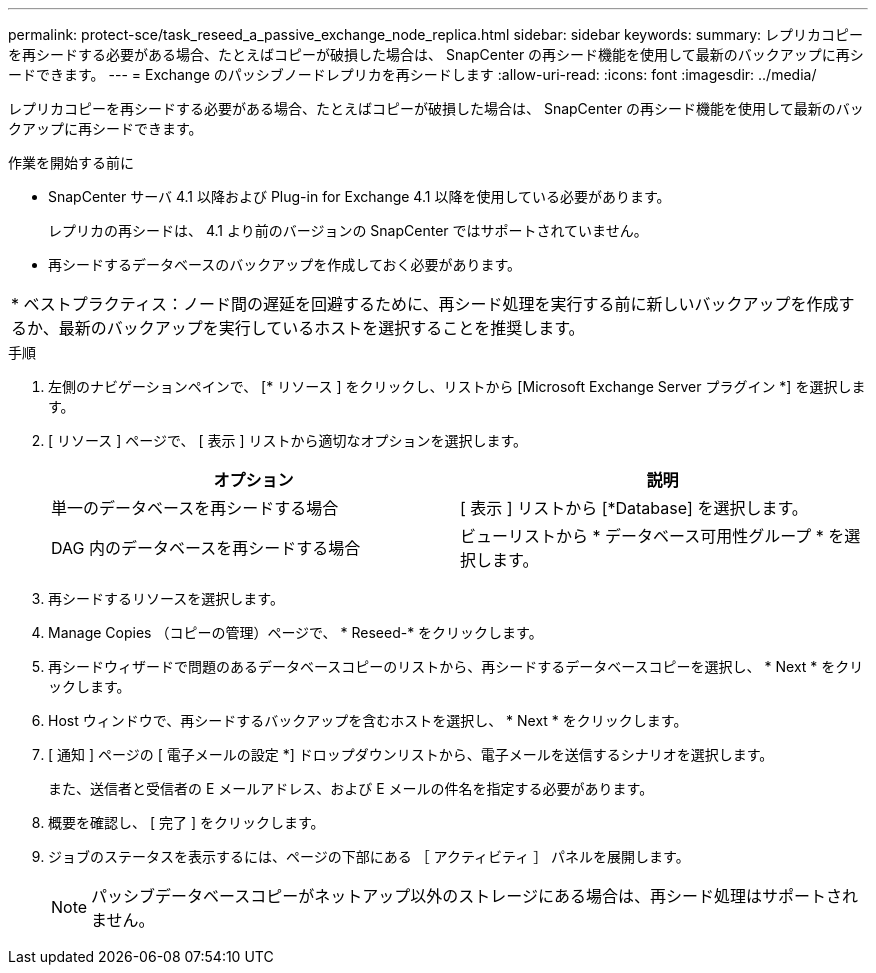 ---
permalink: protect-sce/task_reseed_a_passive_exchange_node_replica.html 
sidebar: sidebar 
keywords:  
summary: レプリカコピーを再シードする必要がある場合、たとえばコピーが破損した場合は、 SnapCenter の再シード機能を使用して最新のバックアップに再シードできます。 
---
= Exchange のパッシブノードレプリカを再シードします
:allow-uri-read: 
:icons: font
:imagesdir: ../media/


[role="lead"]
レプリカコピーを再シードする必要がある場合、たとえばコピーが破損した場合は、 SnapCenter の再シード機能を使用して最新のバックアップに再シードできます。

.作業を開始する前に
* SnapCenter サーバ 4.1 以降および Plug-in for Exchange 4.1 以降を使用している必要があります。
+
レプリカの再シードは、 4.1 より前のバージョンの SnapCenter ではサポートされていません。

* 再シードするデータベースのバックアップを作成しておく必要があります。


|===


| * ベストプラクティス：ノード間の遅延を回避するために、再シード処理を実行する前に新しいバックアップを作成するか、最新のバックアップを実行しているホストを選択することを推奨します。 
|===
.手順
. 左側のナビゲーションペインで、 [* リソース ] をクリックし、リストから [Microsoft Exchange Server プラグイン *] を選択します。
. [ リソース ] ページで、 [ 表示 ] リストから適切なオプションを選択します。
+
|===
| オプション | 説明 


 a| 
単一のデータベースを再シードする場合
 a| 
[ 表示 ] リストから [*Database] を選択します。



 a| 
DAG 内のデータベースを再シードする場合
 a| 
ビューリストから * データベース可用性グループ * を選択します。

|===
. 再シードするリソースを選択します。
. Manage Copies （コピーの管理）ページで、 * Reseed-* をクリックします。
. 再シードウィザードで問題のあるデータベースコピーのリストから、再シードするデータベースコピーを選択し、 * Next * をクリックします。
. Host ウィンドウで、再シードするバックアップを含むホストを選択し、 * Next * をクリックします。
. [ 通知 ] ページの [ 電子メールの設定 *] ドロップダウンリストから、電子メールを送信するシナリオを選択します。
+
また、送信者と受信者の E メールアドレス、および E メールの件名を指定する必要があります。

. 概要を確認し、 [ 完了 ] をクリックします。
. ジョブのステータスを表示するには、ページの下部にある ［ アクティビティ ］ パネルを展開します。
+

NOTE: パッシブデータベースコピーがネットアップ以外のストレージにある場合は、再シード処理はサポートされません。


